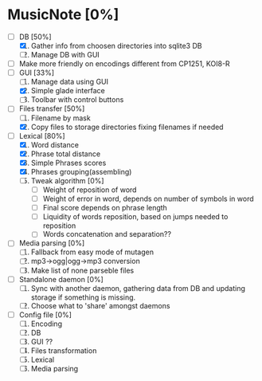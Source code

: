 * MusicNote [0%]
  - [-] DB [50%]
	1. [X] Gather info from choosen directories into sqlite3 DB
	2. [ ] Manage DB with GUI
  - [ ] Make more friendly on encodings different from CP1251, KOI8-R
  - [-] GUI [33%]
	1. [ ] Manage data using GUI
	2. [X] Simple glade interface
	3. [ ] Toolbar with control buttons
  - [-] Files transfer [50%]
	1. [ ] Filename by mask
	2. [X] Copy files to storage directories fixing filenames if needed
  - [-] Lexical [80%]
	1. [X] Word distance
	2. [X] Phrase total distance
	3. [X] Simple Phrases scores
	4. [X] Phrases grouping(assembling)
	5. [ ] Tweak algorithm [0%]
	       - [ ] Weight of reposition of word
	       - [ ] Weight of error in word, depends on number of
                     symbols in word
	       - [ ] Final score depends on phrase length
	       - [ ] Liquidity of words reposition, based on jumps needed
                     to reposition
	       - [ ] Words concatenation and separation??
  - [ ] Media parsing [0%]
	1. [ ] Fallback from easy mode of mutagen
	2. [ ] mp3->ogg|ogg->mp3 conversion
	3. [ ] Make list of none parseble files
  - [ ] Standalone daemon [0%]
	1. [ ] Sync with another daemon, gathering data from DB and
               updating storage if something is missing.
	2. [ ] Choose what to 'share' amongst daemons
  - [ ] Config file [0%]
	1. [ ] Encoding
	2. [ ] DB
	3. [ ] GUI ??
	4. [ ] Files transformation
	5. [ ] Lexical
	6. [ ] Media parsing
